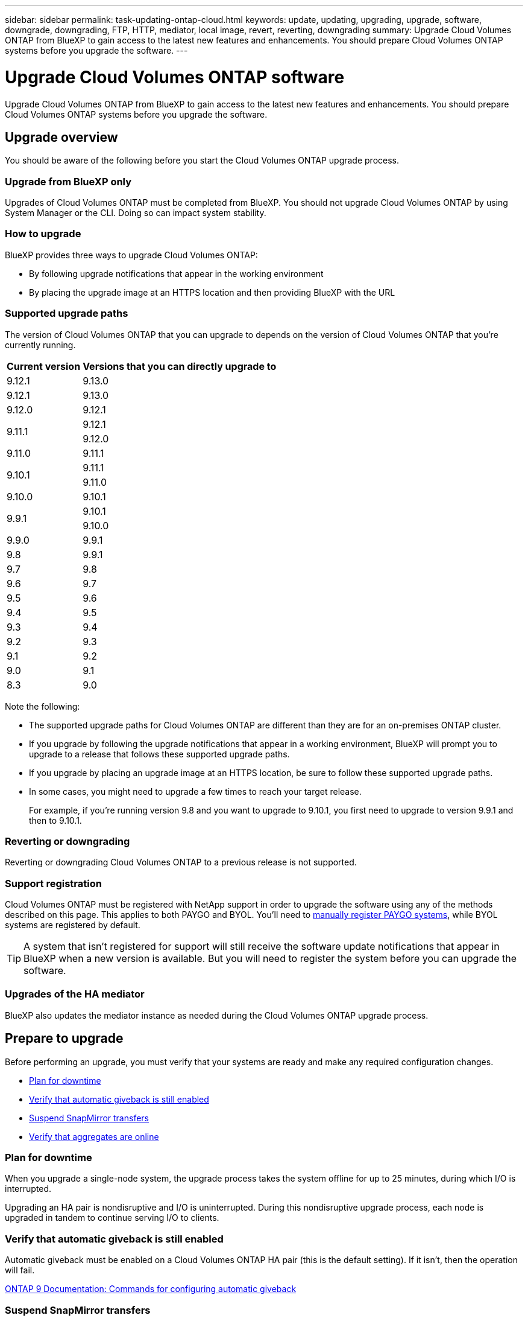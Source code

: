 ---
sidebar: sidebar
permalink: task-updating-ontap-cloud.html
keywords: update, updating, upgrading, upgrade, software, downgrade, downgrading, FTP, HTTP, mediator, local image, revert, reverting, downgrading
summary: Upgrade Cloud Volumes ONTAP from BlueXP to gain access to the latest new features and enhancements. You should prepare Cloud Volumes ONTAP systems before you upgrade the software.
---

= Upgrade Cloud Volumes ONTAP software
:hardbreaks:
:nofooter:
:icons: font
:linkattrs:
:imagesdir: ./media/

[.lead]
Upgrade Cloud Volumes ONTAP from BlueXP to gain access to the latest new features and enhancements. You should prepare Cloud Volumes ONTAP systems before you upgrade the software.

== Upgrade overview

You should be aware of the following before you start the Cloud Volumes ONTAP upgrade process.

=== Upgrade from BlueXP only

Upgrades of Cloud Volumes ONTAP must be completed from BlueXP. You should not upgrade Cloud Volumes ONTAP by using System Manager or the CLI. Doing so can impact system stability.

=== How to upgrade

BlueXP provides three ways to upgrade Cloud Volumes ONTAP:

* By following upgrade notifications that appear in the working environment
* By placing the upgrade image at an HTTPS location and then providing BlueXP with the URL

=== Supported upgrade paths

The version of Cloud Volumes ONTAP that you can upgrade to depends on the version of Cloud Volumes ONTAP that you're currently running.

[cols=2*,options="header,autowidth"]
|===
| Current version
| Versions that you can directly upgrade to

| 9.12.1 | 9.13.0

| 9.12.1 | 9.13.0
| 9.12.0 | 9.12.1

.2+| 9.11.1 
| 9.12.1
| 9.12.0

| 9.11.0 | 9.11.1

.2+| 9.10.1
| 9.11.1
| 9.11.0

| 9.10.0 | 9.10.1

.2+| 9.9.1
| 9.10.1
| 9.10.0

| 9.9.0
| 9.9.1

| 9.8
| 9.9.1

| 9.7 |	9.8

| 9.6	|	9.7

| 9.5	|	9.6

| 9.4 |	9.5

| 9.3	|	9.4

| 9.2 | 9.3

| 9.1 | 9.2

| 9.0 | 9.1

| 8.3 | 9.0

|===

Note the following:

* The supported upgrade paths for Cloud Volumes ONTAP are different than they are for an on-premises ONTAP cluster.

* If you upgrade by following the upgrade notifications that appear in a working environment, BlueXP will prompt you to upgrade to a release that follows these supported upgrade paths.

* If you upgrade by placing an upgrade image at an HTTPS location, be sure to follow these supported upgrade paths.

* In some cases, you might need to upgrade a few times to reach your target release.
+
For example, if you're running version 9.8 and you want to upgrade to 9.10.1, you first need to upgrade to version 9.9.1 and then to 9.10.1.

=== Reverting or downgrading

Reverting or downgrading Cloud Volumes ONTAP to a previous release is not supported.

=== Support registration

Cloud Volumes ONTAP must be registered with NetApp support in order to upgrade the software using any of the methods described on this page. This applies to both PAYGO and BYOL. You'll need to link:task-registering.html[manually register PAYGO systems], while BYOL systems are registered by default.

TIP: A system that isn't registered for support will still receive the software update notifications that appear in BlueXP when a new version is available. But you will need to register the system before you can upgrade the software.

=== Upgrades of the HA mediator

BlueXP also updates the mediator instance as needed during the Cloud Volumes ONTAP upgrade process.

== Prepare to upgrade

Before performing an upgrade, you must verify that your systems are ready and make any required configuration changes.

* <<Plan for downtime>>
* <<Verify that automatic giveback is still enabled>>
* <<Suspend SnapMirror transfers>>
* <<Verify that aggregates are online>>

=== Plan for downtime

When you upgrade a single-node system, the upgrade process takes the system offline for up to 25 minutes, during which I/O is interrupted.

Upgrading an HA pair is nondisruptive and I/O is uninterrupted. During this nondisruptive upgrade process, each node is upgraded in tandem to continue serving I/O to clients.

=== Verify that automatic giveback is still enabled

Automatic giveback must be enabled on a Cloud Volumes ONTAP HA pair (this is the default setting). If it isn't, then the operation will fail.

http://docs.netapp.com/ontap-9/topic/com.netapp.doc.dot-cm-hacg/GUID-3F50DE15-0D01-49A5-BEFD-D529713EC1FA.html[ONTAP 9 Documentation: Commands for configuring automatic giveback^]

=== Suspend SnapMirror transfers

If a Cloud Volumes ONTAP system has active SnapMirror relationships, it is best to suspend transfers before you update the Cloud Volumes ONTAP software. Suspending the transfers prevents SnapMirror failures. You must suspend the transfers from the destination system.

NOTE: Even though Cloud Backup uses an implementation of SnapMirror to create backup files (called SnapMirror Cloud), backups do not need to be suspended when a system is upgraded.

.About this task

These steps describe how to use System Manager for version 9.3 and later.

.Steps

. Log in to System Manager from the destination system.
+
You can log in to System Manager by pointing your web browser to the IP address of the cluster management LIF. You can find the IP address in the Cloud Volumes ONTAP working environment.
+
NOTE: The computer from which you are accessing BlueXP must have a network connection to Cloud Volumes ONTAP. For example, you might need to log in to BlueXP from a jump host that's in your cloud provider network.

. Click *Protection > Relationships*.

. Select the relationship and click *Operations > Quiesce*.

=== Verify that aggregates are online

Aggregates for Cloud Volumes ONTAP must be online before you update the software. Aggregates should be online in most configurations, but if they are not, then you should bring them online.

.About this task

These steps describe how to use System Manager for version 9.3 and later.

.Steps

. In the working environment, click the *Aggregates* tab.

. Under the aggregate title, click the ellipse button, and then select *View Aggregate details*.
+
image:screenshots_aggregate_details_state.png[Screen shot: Shows the State field when you view information for an aggregate.]

. If the aggregate is offline, use System Manager to bring the aggregate online:

.. Click *Storage > Aggregates & Disks > Aggregates*.

.. Select the aggregate, and then click *More Actions > Status > Online*.

== Upgrade Cloud Volumes ONTAP

BlueXP notifies you when a new version is available for upgrade. You can start the upgrade process from this notification. For details, see <<Upgrade from BlueXP notifications>>.

Another way to perform software upgrades by using an image on an external URL. This option is helpful if BlueXP can't access the S3 bucket to upgrade the software or if you were provided with a patch. For details, see <<Upgrade from an image available at a URL>>.

=== Upgrade from BlueXP notifications

BlueXP displays a notification in Cloud Volumes ONTAP working environments when a new version of Cloud Volumes ONTAP is available:

image:screenshot_overview_upgrade.png[Screen shot: Shows the New version available notification which displays in the Canvas page after you select a working environment.]

You can start the upgrade process from this notification, which automates the process by obtaining the software image from an S3 bucket, installing the image, and then restarting the system.

.Before you begin

BlueXP operations such as volume or aggregate creation must not be in progress on the Cloud Volumes ONTAP system.

.Steps

. From the left navigation menu, select *Storage > Canvas*.

. Select a working environment.
+
A notification appears in the Overview tab if a new version is available:
+
image:screenshot_overview_upgrade.png[A screenshot that shows the "Upgrade now!" link under the Overview tab.]

. If a new version is available, click *Upgrade Now!*

. In the Upgrade Cloud Volumes ONTAP page, read the EULA, and then select *I read and approve the EULA*.

. Click *Upgrade*.

.Result

BlueXP starts the software upgrade. You can perform actions on the working environment once the software update is complete.

NOTE: Currently, you can only upgrade to the latest available ONTAP version through the BlueXP user interface. The ability to upgrade to a specific ONTAP version through the BlueXP user interface will be available in a future release. 

.After you finish

If you suspended SnapMirror transfers, use System Manager to resume the transfers.

=== Upgrade from an image available at a URL

You can place the Cloud Volumes ONTAP software image on the Connector or on an HTTP server and then initiate the software upgrade from BlueXP. You might use this option if BlueXP can't access the S3 bucket to upgrade the software.

.Before you begin

* BlueXP operations such as volume or aggregate creation must not be in progress on the Cloud Volumes ONTAP system.

* If you use HTTPS to host ONTAP images, the upgrade can fail due to SSL authentication issues, which are caused by missing certificates. The workaround is to generate and install a CA-signed certificate to be used for authentication between ONTAP and BlueXP.
+
Go to the NetApp Knowledge Base to view step-by-step instructions:
+
https://kb.netapp.com/Advice_and_Troubleshooting/Cloud_Services/Cloud_Manager/How_to_configure_Cloud_Manager_as_an_HTTPS_server_to_host_upgrade_images[NetApp KB: How to configure BlueXP as an HTTPS server to host upgrade images^]

.Steps

. Optional: Set up an HTTP server that can host the Cloud Volumes ONTAP software image.
+
If you have a VPN connection to the virtual network, you can place the Cloud Volumes ONTAP software image on an HTTP server in your own network. Otherwise, you must place the file on an HTTP server in the cloud.

. If you use your own security group for Cloud Volumes ONTAP, ensure that the outbound rules allow HTTP connections so Cloud Volumes ONTAP can access the software image.
+
NOTE: The predefined Cloud Volumes ONTAP security group allows outbound HTTP connections by default.

. Obtain the software image from https://mysupport.netapp.com/site/products/all/details/cloud-volumes-ontap/downloads-tab[the NetApp Support Site^].

. Copy the software image to a directory on the Connector or on an HTTP server from which the file will be served.
+
Two paths are available. The correct path depends on your Connector version. 
 
*	`/opt/application/netapp/cloudmanager/docker_occm/data/ontap/images/`
 
*	`/opt/application/netapp/cloudmanager/ontap/images/`


. From the working environment in BlueXP, click the menu icon, and then click *Advanced > Update Cloud Volumes ONTAP*.

. On the update software page, enter the URL, and then click *Change Image*.
+
If you copied the software image to the Connector in the path shown above, you would enter the following URL:
+
\http://<Connector-private-IP-address>/ontap/images/<image-file-name>

. Click *Proceed* to confirm.

.Result

BlueXP starts the software update. You can perform actions on the working environment once the software update is complete.

.After you finish

If you suspended SnapMirror transfers, use System Manager to resume the transfers.

ifdef::gcp[]
== Fix download failures when using a Google Cloud NAT gateway

The Connector automatically downloads software updates for Cloud Volumes ONTAP. The download can fail if your configuration uses a Google Cloud NAT gateway. You can correct this issue by limiting the number of parts that the software image is divided into. This step must be completed by using the BlueXP API.

.Step

.	Submit a PUT request to /occm/config with the following JSON as body:

[source.json]
{
  "maxDownloadSessions": 32
}

The value for _maxDownloadSessions_ can be 1 or any integer greater than 1. If the value is 1, then the downloaded image will not be divided.

Note that 32 is an example value. The value that you should use depends on your NAT configuration and the number of sessions that you can have simultaneously.

https://docs.netapp.com/us-en/cloud-manager-automation/cm/api_ref_resources.html#occmconfig[Learn more about the /occm/config API call^].
endif::gcp[]
